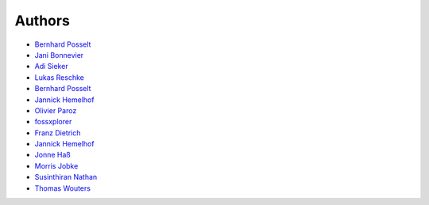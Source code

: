 Authors
=======

* `Bernhard Posselt <mailto:dev@bernhard-posselt.com>`_
* `Jani Bonnevier <mailto:janibonnevier@users.noreply.github.com>`_
* `Adi Sieker <mailto:adi@sieker.io>`_
* `Lukas Reschke <mailto:lukas@statuscode.ch>`_
* `Bernhard Posselt <mailto:bep@foryouandyourcustomers.com>`_
* `Jannick Hemelhof <mailto:clone1612@me.com>`_
* `Olivier Paroz <mailto:oparoz@users.noreply.github.com>`_
* `fossxplorer <mailto:fossxplorer@gmail.com>`_
* `Franz Dietrich <mailto:dietrich@teilgedanken.de>`_
* `Jannick Hemelhof <mailto:jhemelho@vub.ac.be>`_
* `Jonne Haß <mailto:me@jhass.eu>`_
* `Morris Jobke <mailto:hey@morrisjobke.de>`_
* `Susinthiran Nathan <mailto:fossxplorer@gmail.com>`_
* `Thomas Wouters <mailto:twouters@users.noreply.github.com>`_